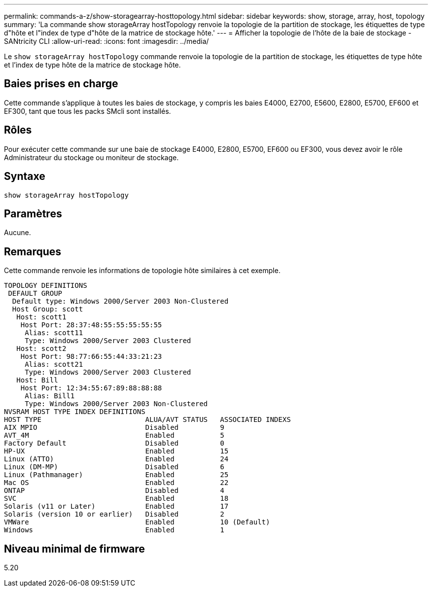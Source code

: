 ---
permalink: commands-a-z/show-storagearray-hosttopology.html 
sidebar: sidebar 
keywords: show, storage, array, host, topology 
summary: 'La commande show storageArray hostTopology renvoie la topologie de la partition de stockage, les étiquettes de type d"hôte et l"index de type d"hôte de la matrice de stockage hôte.' 
---
= Afficher la topologie de l'hôte de la baie de stockage - SANtricity CLI
:allow-uri-read: 
:icons: font
:imagesdir: ../media/


[role="lead"]
Le `show storageArray hostTopology` commande renvoie la topologie de la partition de stockage, les étiquettes de type hôte et l'index de type hôte de la matrice de stockage hôte.



== Baies prises en charge

Cette commande s'applique à toutes les baies de stockage, y compris les baies E4000, E2700, E5600, E2800, E5700, EF600 et EF300, tant que tous les packs SMcli sont installés.



== Rôles

Pour exécuter cette commande sur une baie de stockage E4000, E2800, E5700, EF600 ou EF300, vous devez avoir le rôle Administrateur du stockage ou moniteur de stockage.



== Syntaxe

[source, cli]
----
show storageArray hostTopology
----


== Paramètres

Aucune.



== Remarques

Cette commande renvoie les informations de topologie hôte similaires à cet exemple.

[listing]
----
TOPOLOGY DEFINITIONS
 DEFAULT GROUP
  Default type: Windows 2000/Server 2003 Non-Clustered
  Host Group: scott
   Host: scott1
    Host Port: 28:37:48:55:55:55:55:55
     Alias: scott11
     Type: Windows 2000/Server 2003 Clustered
   Host: scott2
    Host Port: 98:77:66:55:44:33:21:23
     Alias: scott21
     Type: Windows 2000/Server 2003 Clustered
   Host: Bill
    Host Port: 12:34:55:67:89:88:88:88
     Alias: Bill1
     Type: Windows 2000/Server 2003 Non-Clustered
NVSRAM HOST TYPE INDEX DEFINITIONS
HOST TYPE                         ALUA/AVT STATUS   ASSOCIATED INDEXS
AIX MPIO                          Disabled          9
AVT_4M                            Enabled           5
Factory Default                   Disabled          0
HP-UX                             Enabled           15
Linux (ATTO)                      Enabled           24
Linux (DM-MP)                     Disabled          6
Linux (Pathmanager)               Enabled           25
Mac OS                            Enabled           22
ONTAP                             Disabled          4
SVC                               Enabled           18
Solaris (v11 or Later)            Enabled           17
Solaris (version 10 or earlier)   Disabled          2
VMWare                            Enabled           10 (Default)
Windows                           Enabled           1
----


== Niveau minimal de firmware

5.20
